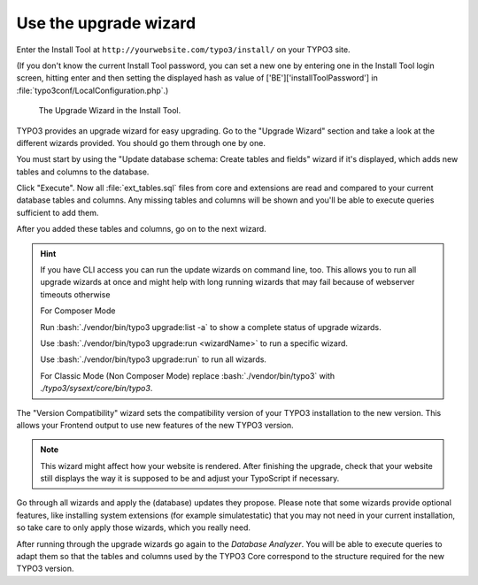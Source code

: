 ﻿.. include:: ../../Includes.txt


.. _use-the-upgrade-wizard:

Use the upgrade wizard
^^^^^^^^^^^^^^^^^^^^^^

Enter the Install Tool at ``http://yourwebsite.com/typo3/install/`` on your TYPO3 site.

(If you don't know the current Install Tool password, you can set a new
one by entering one in the Install Tool login screen, hitting enter and
then setting the displayed hash as value of
['BE']['installToolPassword'] in
:file:`typo3conf/LocalConfiguration.php`.)

.. figure:: ../../Images/Upgrade-Wizard.png
   :class: with-shadow
   :alt: Upgrade wizard

   The Upgrade Wizard in the Install Tool.

TYPO3 provides an upgrade wizard for easy upgrading. Go to the
"Upgrade Wizard" section and take a look at the different wizards
provided. You should go them through one by one.

You must start by using the "Update database schema: Create tables and
fields" wizard if it's displayed, which adds new tables and columns to the database.

Click "Execute". Now all :file:`ext_tables.sql` files from core and extensions
are read and compared to your current database tables and columns. Any
missing tables and columns will be shown and you'll be able to execute
queries sufficient to add them.

After you added these tables and columns, go on to the next wizard.

.. hint::

   If you have CLI access you can run the update wizards on command line, too.
   This allows you to run all upgrade wizards at once and might help with long
   running wizards that may fail because of webserver timeouts otherwise

   For Composer Mode

   Run :bash:`./vendor/bin/typo3 upgrade:list -a` to show a complete status of
   upgrade wizards.

   Use :bash:`./vendor/bin/typo3 upgrade:run <wizardName>` to run a specific wizard.

   Use :bash:`./vendor/bin/typo3 upgrade:run` to run all wizards.

   For Classic Mode (Non Composer Mode) replace :bash:`./vendor/bin/typo3` with
   `./typo3/sysext/core/bin/typo3`.

The "Version Compatibility" wizard sets the compatibility version of
your TYPO3 installation to the new version. This allows your Frontend
output to use new features of the new TYPO3 version.

.. note::

   This wizard might affect how your website is rendered. After finishing
   the upgrade, check that your website still displays the way it is
   supposed to be and adjust your TypoScript if necessary.

Go through all wizards and apply the (database) updates they propose.
Please note that some wizards provide optional features, like
installing system extensions (for example simulatestatic) that you may
not need in your current installation, so take care to only apply those
wizards, which you really need.

After running through the upgrade wizards go again to the
`Database Analyzer`.
You will be able to execute queries to adapt them so that
the tables and columns used by the TYPO3 Core correspond to the
structure required for the new TYPO3 version.

